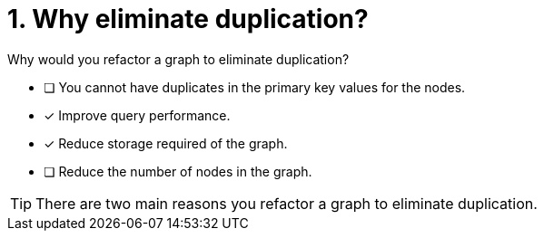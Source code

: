 [.question]
= 1. Why eliminate duplication?

Why would you refactor a graph to eliminate duplication?

* [ ] You cannot have duplicates in the primary key values for the nodes.
* [x] Improve query performance.
* [x] Reduce storage required of the graph.
* [ ] Reduce the number of nodes in the graph.

[TIP,role=hint]
====
There are two main reasons you refactor a graph to eliminate duplication.
====